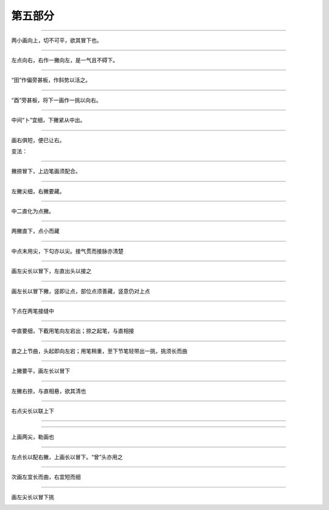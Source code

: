==============================
第五部分
==============================

----------------

.. image:: ../images/caozitou.png
   :align: center

两小画向上，切不可平，欲其冒下也。

.. image:: ../images/cao.png
   :align: center

----------------

.. image:: ../images/zhuzitou.png
   :align: center

左点向右，右作一撇向左，是一气且不碍下。

.. image:: ../images/chen.png
   :align: center

----------------

.. image:: ../images/tianzibian.png
   :align: center

“田”作偏旁甚板，作斜势以活之。

.. image:: ../images/chou.png
   :align: center

----------------

.. image:: ../images/you4.png
   :align: center

“酉”旁甚板，将下一画作一挑以向右。

.. image:: ../images/zhuo.png
   :align: center

----------------

.. image:: ../images/pi2.png
   :align: center

中间“卜”宜细，下撇紧从中出。

.. image:: ../images/chu2.png
   :align: center

----------------

.. image:: ../images/zou.png
   :align: center

画右俱短，便已让右。

.. image:: ../images/zhao.png
   :align: center

变法：

.. image:: ../images/zou2.png
   :align: center

----------------

.. image:: ../images/dengtou.png
   :align: center

撇捺冒下，上边笔画须配合。

.. image:: ../images/ji.png
   :align: center

----------------

.. image:: ../images/pi3.png
   :align: center

左撇尖细，右撇要藏。

.. image:: ../images/bei.png
   :align: center

----------------

.. image:: ../images/mingzidi.png
   :align: center

中二直化为点撇。

.. image:: ../images/gai.png
   :align: center

----------------

.. image:: ../images/shi4.png
   :align: center

两撇直下，点小而藏

.. image:: ../images/zhi2.png
   :align: center

----------------

.. image:: ../images/mao.png
   :align: center

中点末用尖，下勾亦以尖。接气贯而接脉亦清楚

.. image:: ../images/wu2.png
   :align: center

----------------

.. image:: ../images/shi5.png
   :align: center

画左尖长以冒下，左直出头以接之

.. image:: ../images/tou.png
   :align: center

----------------

.. image:: ../images/yizibian.png
   :align: center

画左长以冒下撇，竖即让点，部位点须善藏，竖意仍对上点

.. image:: ../images/jin4.png
   :align: center

----------------

.. image:: ../images/shizibian.png
   :align: center

下点在两笔接缝中

.. image:: ../images/li4.png
   :align: center

----------------

.. image:: ../images/yizidi.png
   :align: center

中直要细，下截用笔向左宕出；捺之起笔，与直相接

.. image:: ../images/yi4.png
   :align: center

----------------

.. image:: ../images/shizibian2.png
   :align: center

直之上节曲，头起即向左宕；用笔稍重，至下节笔轻带出一挑，挑须长而曲

.. image:: ../images/shi6.png
   :align: center

----------------

.. image:: ../images/he.png
   :align: center

上撇要平，画左长以冒下

.. image:: ../images/zhong.png
   :align: center

----------------

.. image:: ../images/he2.png
   :align: center

左撇右捺，与直相悬，欲其清也

.. image:: ../images/xiang.png
   :align: center

----------------

.. image:: ../images/li5.png
   :align: center

右点尖长以联上下

.. image:: ../images/duan.png
   :align: center

----------------

.. image:: ../images/mi.png
   :align: center

 左长以冒下，左撇不宜长

.. image:: ../images/jing2.png
   :align: center

----------------

.. image:: ../images/qing.png
   :align: center

上画两尖，勒画也

.. image:: ../images/lei.png
   :align: center

----------------

.. image:: ../images/yangzitou.png
   :align: center

左点长以配右撇，上画长以冒下。“曾”头亦用之

.. image:: ../images/yi5.png
   :align: center

----------------

.. image:: ../images/zhezitou.png
   :align: center

次画左宜长而曲，右宜短而细

.. image:: ../images/zhe.png
   :align: center

----------------

.. image:: ../images/er2.png
   :align: center

画左尖长以冒下挑

.. image:: ../images/lian.png
   :align: center
